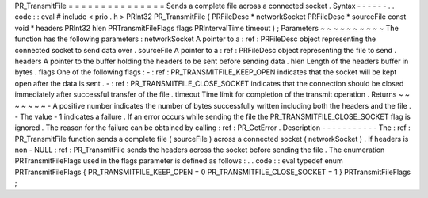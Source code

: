 PR_TransmitFile
=
=
=
=
=
=
=
=
=
=
=
=
=
=
=
Sends
a
complete
file
across
a
connected
socket
.
Syntax
-
-
-
-
-
-
.
.
code
:
:
eval
#
include
<
prio
.
h
>
PRInt32
PR_TransmitFile
(
PRFileDesc
*
networkSocket
PRFileDesc
*
sourceFile
const
void
*
headers
PRInt32
hlen
PRTransmitFileFlags
flags
PRIntervalTime
timeout
)
;
Parameters
~
~
~
~
~
~
~
~
~
~
The
function
has
the
following
parameters
:
networkSocket
A
pointer
to
a
:
ref
:
PRFileDesc
object
representing
the
connected
socket
to
send
data
over
.
sourceFile
A
pointer
to
a
:
ref
:
PRFileDesc
object
representing
the
file
to
send
.
headers
A
pointer
to
the
buffer
holding
the
headers
to
be
sent
before
sending
data
.
hlen
Length
of
the
headers
buffer
in
bytes
.
flags
One
of
the
following
flags
:
-
:
ref
:
PR_TRANSMITFILE_KEEP_OPEN
indicates
that
the
socket
will
be
kept
open
after
the
data
is
sent
.
-
:
ref
:
PR_TRANSMITFILE_CLOSE_SOCKET
indicates
that
the
connection
should
be
closed
immediately
after
successful
transfer
of
the
file
.
timeout
Time
limit
for
completion
of
the
transmit
operation
.
Returns
~
~
~
~
~
~
~
-
A
positive
number
indicates
the
number
of
bytes
successfully
written
including
both
the
headers
and
the
file
.
-
The
value
-
1
indicates
a
failure
.
If
an
error
occurs
while
sending
the
file
the
PR_TRANSMITFILE_CLOSE_SOCKET
flag
is
ignored
.
The
reason
for
the
failure
can
be
obtained
by
calling
:
ref
:
PR_GetError
.
Description
-
-
-
-
-
-
-
-
-
-
-
The
:
ref
:
PR_TransmitFile
function
sends
a
complete
file
(
sourceFile
)
across
a
connected
socket
(
networkSocket
)
.
If
headers
is
non
-
NULL
:
ref
:
PR_TransmitFile
sends
the
headers
across
the
socket
before
sending
the
file
.
The
enumeration
PRTransmitFileFlags
used
in
the
flags
parameter
is
defined
as
follows
:
.
.
code
:
:
eval
typedef
enum
PRTransmitFileFlags
{
PR_TRANSMITFILE_KEEP_OPEN
=
0
PR_TRANSMITFILE_CLOSE_SOCKET
=
1
}
PRTransmitFileFlags
;
